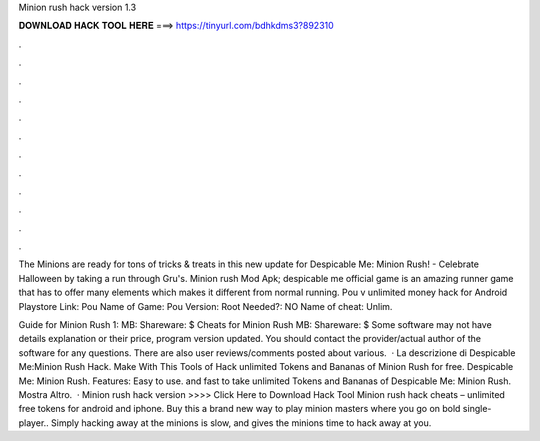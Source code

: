 Minion rush hack version 1.3



𝐃𝐎𝐖𝐍𝐋𝐎𝐀𝐃 𝐇𝐀𝐂𝐊 𝐓𝐎𝐎𝐋 𝐇𝐄𝐑𝐄 ===> https://tinyurl.com/bdhkdms3?892310



.



.



.



.



.



.



.



.



.



.



.



.

The Minions are ready for tons of tricks & treats in this new update for Despicable Me: Minion Rush! - Celebrate Halloween by taking a run through Gru's. Minion rush Mod Apk; despicable me official game is an amazing runner game that has to offer many elements which makes it different from normal running. Pou v unlimited money hack for Android Playstore Link: Pou Name of Game: Pou Version: Root Needed?: NO Name of cheat: Unlim.

Guide for Minion Rush 1: MB: Shareware: $ Cheats for Minion Rush MB: Shareware: $ Some software may not have details explanation or their price, program version updated. You should contact the provider/actual author of the software for any questions. There are also user reviews/comments posted about various.  · La descrizione di Despicable Me:Minion Rush Hack. Make With This Tools of Hack unlimited Tokens and Bananas of Minion Rush for free. Despicable Me: Minion Rush. Features: Easy to use. and fast to take unlimited Tokens and Bananas of Despicable Me: Minion Rush. Mostra Altro.  · Minion rush hack version >>>> Click Here to Download Hack Tool Minion rush hack cheats – unlimited free tokens for android and iphone. Buy this a brand new way to play minion masters where you go on bold single-player.. Simply hacking away at the minions is slow, and gives the minions time to hack away at you.
